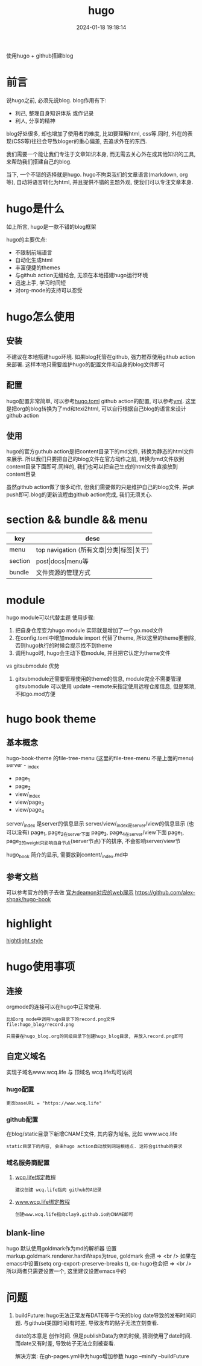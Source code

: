 #+title: hugo
#+date: 2024-01-18 19:18:14
#+hugo_section: docs
#+hugo_bundle: tool
#+export_file_name: hugo
#+hugo_weight: 5
#+hugo_draft: false
#+hugo_auto_set_lastmod: t

使用hugo + github搭建blog

#+hugo: more

* 前言
  说hugo之前, 必须先说blog. blog作用有下:
  - 利己, 整理自身知识体系 或作记录
  - 利人, 分享的精神

  blog好处很多, 却也增加了使用者的难度, 比如要理解html, css等.同时, 外在的表现(CSS等)往往会导致bloger的重心偏差, 去追求外在的东西.

  我们需要一个能让我们专注于文章知识本身, 而无需去关心外在或其他知识的工具,来帮助我们搭建自己的blog.

  当下, 一个不错的选择就是hugo. hugo不拘束我们的文章语言(markdown, org等), 自动将语言转化为html, 并且提供不错的主题外观, 使我们可以专注文章本身.  

* hugo是什么
  如上所言, hugo是一款不错的blog框架

  hugo的主要优点:
  - 不限制前端语言
  - 自动化生成html
  - 丰富便捷的themes
  - 与github action无缝结合, 无须在本地搭建hugo运行环境
  - 迅速上手, 学习时间短
  - 对org-mode的支持可以忍受

* hugo怎么使用
** 安装
   不建议在本地搭建hugo环境. 如果blog托管在github, 强力推荐使用github action来部署.
   这样本地只需要维护hugo的配置文件和自身的blog文件即可

** 配置
   hugo配置非常简单, 可以参考[[https://github.com/clay9/clay9.github.io/blob/master/hugo.toml][hugo.toml]]
   github action的配置, 可以参考[[https://github.com/clay9/clay9.github.io/blob/master/.github/workflows/gh-pages.yml][yml]].
   这里是把org的blog转换为了md和texi2html, 可以自行根据自己blog的语言来设计github action

** 使用
   hugo的官方guthub action是把content目录下的md文件, 转换为静态的html文件来展示. 所以我们只要把自己的blog文件在官方动作之前, 转换为md文件放到content目录下面即可.同样的, 我们也可以把自己生成的html文件直接放到content目录

   虽然github action做了很多动作, 但我们需要做的只是维护自己的blog文件, 并git push即可.blog的更新流程由github action完成, 我们无须关心.
   
* section && bundle && menu
  | key     | desc                                     |
  |---------+------------------------------------------|
  | menu    | top navigation (所有文章\vert{}分类\vert{}标签\vert{}关于) |
  |---------+------------------------------------------|
  | section | post\vert{}docs\vert{}menu等                         |
  |---------+------------------------------------------|
  | bundle  | 文件资源的管理方式                       |
  |---------+------------------------------------------|
* module
  hugo module可以代替主题
  使用步骤:
  1. 把自身仓库变为hugo module
     实际就是增加了一个go.mod文件
  2. 在config.toml中增加module import
     代替了theme, 所以这里的theme要删除, 否则hugo执行的时候会提示找不到theme
  3. 调用hugo时, hugo会主动下载module, 并且把它认定为theme文件


  vs gitsubmodule 优势
  1. gitsubmodule还需要管理使用的theme的信息, module完全不需要管理
     gitsubmodule 可以使用 update --remote来指定使用远程仓库信息, 但是繁琐, 不如go.mod方便  
* hugo book theme
** 基本概念
  hugo-book-theme 的file-tree-menu (这里的file-tree-menu 不是上面的menu)
  server - _index
  - page_1
  - page_2
  - view/_index
  - view/page_3
  - view/page_4

  server/_index 是server的信息显示
  server/view/_index是server/view的信息显示 (也可以没有)
  page_1, page_2在server下面
  page_3, page_4在server/view下面
  page_1, page_2的weight只影响自身节点(server节点)下的排序, 不会影响server/view节

  hugo_book 简介的显示, 需要放到content/_index.md中
** 参考文档
   可以参考官方的例子去做
   [[https://hugo-book-demo.netlify.app/][官方deamon对应的web展示]]   
   https://github.com/alex-shpak/hugo-book
* highlight
  [[https://xyproto.github.io/splash/docs/index.html][hightlight style]]
* hugo使用事项
** 连接
   orgmode的连接可以在hugo中正常使用.
   #+BEGIN_EXAMPLE
   比如org mode中调用hugo目录下的record.png文件
   file:hugo_blog/record.png

   只需要在hugo_blog.org的同级目录下创建hugo_blog目录, 并放入record.png即可
   #+END_EXAMPLE
** 自定义域名
   实现子域名www.wcq.life 与 顶域名 wcq.life均可访问
*** hugo配置
    : 更改baseURL = "https://www.wcq.life"
*** github配置
    在blog/static目录下新增CNAME文件, 其内容为域名, 比如 www.wcq.life
    : static目录下的内容, 会由hugo action自动放到网站根结点. 这符合github的要求
*** 域名服务商配置
    1. [[https://help.github.com/articles/using-a-custom-domain-with-github-pages/][wcq.life绑定教程]]
       : 建议创建 wcq.life指向 github的A记录
    2. [[https://help.github.com/articles/using-a-custom-domain-with-github-pages/][www.wcq.life绑定教程]]
       : 创建www.wcq.life指向clay9.github.io的CNAME即可


    [[file:hugo/record.png]]
** blank-line
   hugo 默认使用goldmark作为md的解析器
   设置markup.goldmark.renderer.hardWraps为true, goldmark 会把 \n => <br />
   如果在emacs中设置(setq org-export-preserve-breaks t), ox-hugo也会把 \n => <br />
   所以两者只需要设置一个, 这里建议设置emacs中的
* 问题
  1. buildFuture: hugo无法正常发布DATE等于今天的blog
     date导致的发布时间问题. 与github(美国时间)有时差, 导致发布的贴子无法立刻查看.

     date的本意是 创作时间.
     但是publishData为空的时候, 猜测使用了date时间.
     而date又有时差, 导致帖子无法立刻被查看.

     解决方案: 在gh-pages.yml中为hugo增加参数
     hugo --minify --buildFuture     

